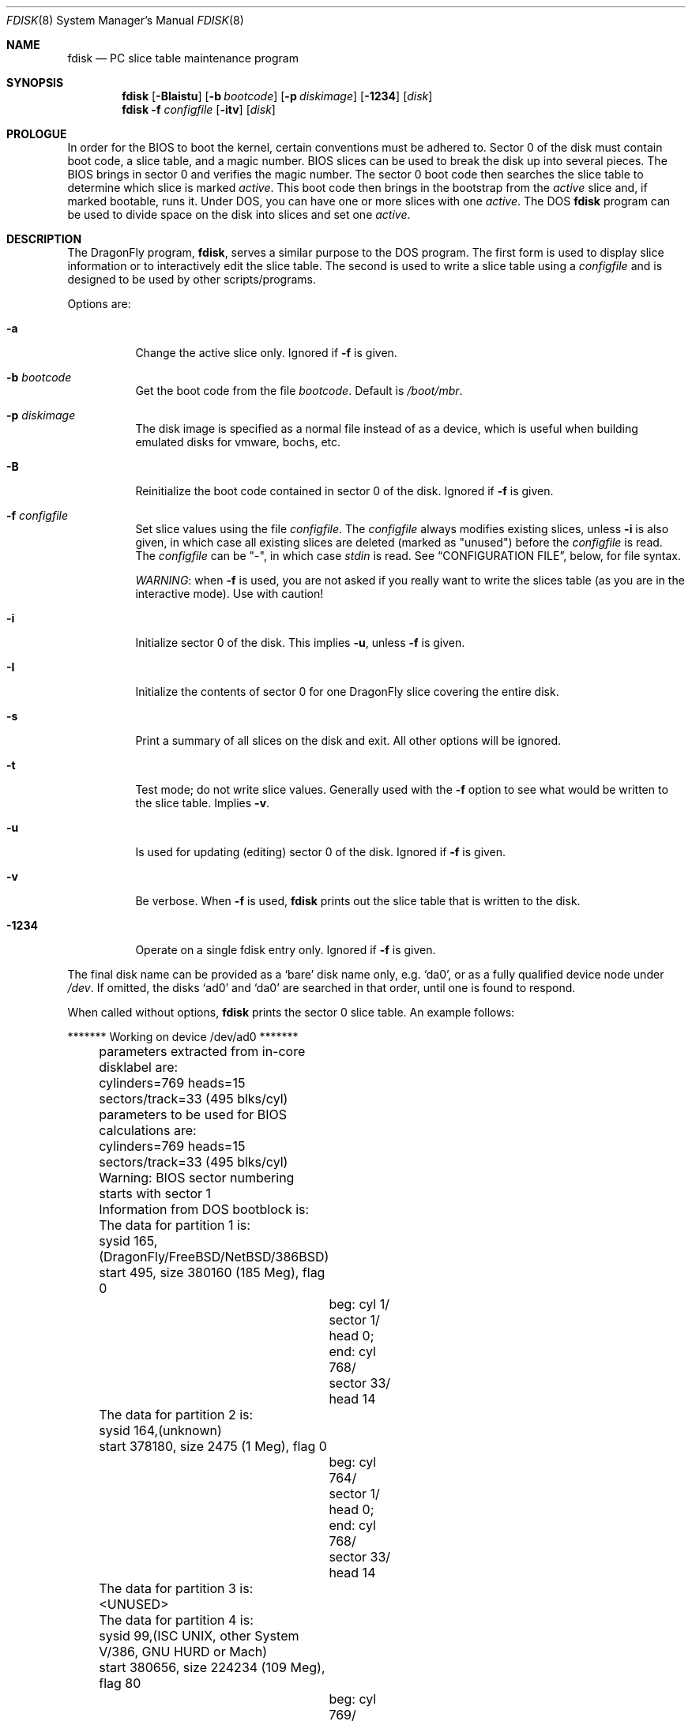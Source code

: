 .\" $FreeBSD: src/sbin/i386/fdisk/fdisk.8,v 1.17.2.11 2002/04/25 16:25:12 trhodes Exp $
.\" $DragonFly: src/sbin/i386/fdisk/fdisk.8,v 1.8 2005/11/28 17:43:46 corecode Exp $
.\"
.Dd October 4, 1996
.Dt FDISK 8
.Os
.Sh NAME
.Nm fdisk
.Nd PC slice table maintenance program
.Sh SYNOPSIS
.Nm
.Op Fl BIaistu
.Op Fl b Ar bootcode
.Op Fl p Ar diskimage
.Op Fl 1234
.Op Ar disk
.Nm
.Fl f Ar configfile
.Op Fl itv
.Op Ar disk
.Sh PROLOGUE
In order for the BIOS to boot the kernel,
certain conventions must be adhered to.
Sector 0 of the disk must contain boot code,
a slice table,
and a magic number.
BIOS slices can be used to break the disk up into several pieces.
The BIOS brings in sector 0 and verifies the magic number.  The sector
0 boot code then searches the slice table to determine which
slice is marked
.Em active .
This boot code then brings in the bootstrap from the
.Em active
slice and, if marked bootable, runs it.
Under DOS,
you can have one or more slices with one
.Em active .
The DOS
.Nm
program can be used to divide space on the disk into slices and set one
.Em active .
.Sh DESCRIPTION
The
.Dx
program,
.Nm ,
serves a similar purpose to the DOS program.  The first form is used to
display slice information or to interactively edit the slice
table.  The second is used to write a slice table using a
.Ar configfile
and is designed to be used by other scripts/programs.
.Pp
Options are:
.Bl -tag -width indent
.It Fl a
Change the active slice only.  Ignored if
.Fl f
is given.
.It Fl b Ar bootcode
Get the boot code from the file
.Ar bootcode .
Default is
.Pa /boot/mbr .
.It Fl p Ar diskimage
The disk image is specified as a normal file instead of as a device,
which is useful when building emulated disks for vmware, bochs, etc.
.It Fl B
Reinitialize the boot code contained in sector 0 of the disk.  Ignored
if
.Fl f
is given.
.It Fl f Ar configfile
Set slice values using the file
.Ar configfile .
The
.Ar configfile
always modifies existing slices, unless
.Fl i
is also given, in which case all existing slices are deleted (marked
as "unused") before the
.Ar configfile
is read.  The
.Ar configfile
can be "-", in which case
.Ar stdin
is read.  See
.Sx CONFIGURATION FILE ,
below, for file syntax.
.Pp
.Em WARNING :
when
.Fl f
is used, you are not asked if you really want to write the slices
table (as you are in the interactive mode).  Use with caution!
.It Fl i
Initialize sector 0 of the disk.  This implies
.Fl u ,
unless
.Fl f
is given.
.It Fl I
Initialize the contents of sector 0
for one
.Dx
slice covering the entire disk.
.It Fl s
Print a summary of all slices on the disk and exit.
All other options will be ignored.
.It Fl t
Test mode; do not write slice values.  Generally used with the
.Fl f
option to see what would be written to the slice table.  Implies
.Fl v .
.It Fl u
Is used for updating (editing) sector 0 of the disk.  Ignored if
.Fl f
is given.
.It Fl v
Be verbose.  When
.Fl f
is used,
.Nm
prints out the slice table that is written to the disk.
.It Fl 1234
Operate on a single fdisk entry only.  Ignored if
.Fl f
is given.
.El
.Pp
The final disk name can be provided as a
.Sq bare
disk name only, e.g.\&
.Ql da0 ,
or as a fully qualified device node under
.Pa /dev .
If omitted, the disks
.Ql ad0
and
.Ql da0
are searched in that order, until one is found to respond.
.Pp
When called without options,
.Nm
prints the sector 0 slice table.
An example follows:
.Bd -literal
	******* Working on device /dev/ad0 *******
	parameters extracted from in-core disklabel are:
	cylinders=769 heads=15 sectors/track=33 (495 blks/cyl)

	parameters to be used for BIOS calculations are:
	cylinders=769 heads=15 sectors/track=33 (495 blks/cyl)

	Warning: BIOS sector numbering starts with sector 1
	Information from DOS bootblock is:
	The data for partition 1 is:
	sysid 165,(DragonFly/FreeBSD/NetBSD/386BSD)
    	    start 495, size 380160 (185 Meg), flag 0
		beg: cyl 1/ sector 1/ head 0;
		end: cyl 768/ sector 33/ head 14
	The data for partition 2 is:
	sysid 164,(unknown)
    	    start 378180, size 2475 (1 Meg), flag 0
		beg: cyl 764/ sector 1/ head 0;
		end: cyl 768/ sector 33/ head 14
	The data for partition 3 is:
	<UNUSED>
	The data for partition 4 is:
	sysid 99,(ISC UNIX, other System V/386, GNU HURD or Mach)
    	    start 380656, size 224234 (109 Meg), flag 80
		beg: cyl 769/ sector 2/ head 0;
		end: cyl 197/ sector 33/ head 14
.Ed
.Pp
The disk is divided into three slices that happen to fill the disk.
The second slice overlaps the end of the first.
(Used for debugging purposes.)
.Bl -tag -width "cyl, sector and head"
.It Em "sysid"
is used to label the slice.
.Dx
reserves the
magic number 165 decimal (A5 in hex).
.It Em start No and Em size
fields provide the start address
and size of a slice in sectors.
.It Em "flag 80"
specifies that this is the active slice.
.It Em cyl , sector No and Em head
fields are used to specify the beginning and end addresses of the slice.
.It Em Note :
these numbers are calculated using BIOS's understanding of the disk geometry
and saved in the bootblock.
.El
.Pp
The
.Fl i
and
.Fl u
flags are used to indicate that the slice data is to be updated.
Unless the
.Fl f
option is also given,
.Nm
will enter a conversational mode.
In this mode, no changes will be written to disk unless you explicitly tell
.Nm
to.
.Pp
.Nm Fdisk
will display each slice and ask whether you want to edit it.
If you say yes,
.Nm
will step through each field, show you the old value,
and ask you for a new one.
When you are done with the slice,
.Nm
will display it and ask you whether it is correct.
.Nm Fdisk
will then proceed to the next entry.
.Pp
Getting the
.Em cyl , sector ,
and
.Em head
fields correct is tricky, so by default,
they will be calculated for you;
you can specify them if you choose to though.
.Pp
After all the slices are processed,
you are given the option to change the
.Em active
slice.
Finally, when all the new data for sector 0 has been accumulated,
you are asked to confirm whether you really want to rewrite it.
.Pp
The difference between the
.Fl u
and
.Fl i
flags is that
the
.Fl u
flag just edits (updates) the fields as they appear on the disk,
while the
.Fl i
flag is used to "initialize" sector 0;
it will set up the last BIOS slice to use the whole disk for
.Dx
and make it active.
.Sh NOTES
The automatic calculation of starting cylinder etc. uses
a set of figures that represent what the BIOS thinks the
geometry of the drive is.
These figures are taken from the in-core disklabel by default,
but
.Nm
initially gives you an opportunity to change them.
This allows you to create a bootblock that can work with drives
that use geometry translation under the BIOS.
.Pp
If you hand craft your disk layout,
please make sure that the
.Dx
slice starts on a cylinder boundary.
A number of decisions made later may assume this.
(This might not be necessary later.)
.Pp
Editing an existing slice will most likely result in the loss of
all data in that slice.
.Pp
You should run
.Nm
interactively once or twice to see how it works.
This is completely safe as long as you answer the last question
in the negative.  There are subtleties that
.Nm
detects that are not fully explained in this manual page.
.Sh CONFIGURATION FILE
When the
.Fl f
option is given, a disk's slice table can be written using values
from a
.Ar configfile .
The syntax of this file is very simple;
each line is either a comment or a specification, as follows:
.Bl -tag -width Ds
.It Xo
.Ic #
.Ar comment ...
.Xc
Lines beginning with a "#" are comments and are ignored.
.It Xo
.Ic g
.Ar spec1
.Ar spec2
.Ar spec3
.Xc
Set the BIOS geometry used in slice calculations.  There must be
three values specified, with a letter preceding each number:
.Bl -tag -width Ds
.Sm off
.It Cm c Ar num
.Sm on
Set the number of cylinders to
.Ar num .
.Sm off
.It Cm h Ar num
.Sm on
Set the number of heads to
.Ar num .
.Sm off
.It Cm s Ar num
.Sm on
Set the number of sectors/track to
.Ar num .
.El
.Pp
These specs can occur in any order, as the leading letter determines
which value is which; however, all three must be specified.
.Pp
This line must occur before any lines that specify slice
information.
.Pp
It is an error if the following is not true:
.Bd -literal -offset indent
1 <= number of cylinders
1 <= number of heads <= 256
1 <= number of sectors/track < 64
.Ed
.Pp
The number of cylinders should be less than or equal to 1024, but this
is not enforced, although a warning will be printed.  Note that bootable
.Dx
slices (the "/" filesystem) must lie completely within the
first 1024 cylinders; if this is not true, booting may fail.
Non-bootable slices do not have this restriction.
.Pp
Example (all of these are equivalent), for a disk with 1019 cylinders,
39 heads, and 63 sectors:
.Bd -literal -offset indent
g       c1019   h39     s63
g       h39     c1019   s63
g       s63     h39     c1019
.Ed
.It Xo
.Ic p
.Ar slice
.Ar type
.Ar start
.Ar length
.Xc
Set the slice given by
.Ar slice
(1-4) to type
.Ar type ,
starting at sector
.Ar start
for
.Ar length
sectors.
.Pp
Only those slices explicitly mentioned by these lines are modified;
any slice not referenced by a "p" line will not be modified.
However, if an invalid slice table is present, or the
.Fl i
option is specified, all existing slice entries will be cleared
(marked as unused), and these "p" lines will have to be used to
explicitly set slice information.  If multiple slices need to be
set, multiple "p" lines must be specified; one for each slice.
.Pp
These slice lines must occur after any geometry specification lines,
if one is present.
.Pp
The
.Ar type
is 165 for
.Dx
slices.  Specifying a slice type of zero is
the same as clearing the slice and marking it as unused; however,
dummy values (such as "0") must still be specified for
.Ar start
and
.Ar length .
.Pp
Note: the start offset will be rounded upwards to a head boundary if
necessary, and the end offset will be rounded downwards to a cylinder
boundary if necessary.
.Pp
Example: to clear slice 4 and mark it as unused:
.Bd -literal -offset indent
p       4       0       0       0
.Ed
.Pp
Example: to set slice 1 to a
.Dx
slice, starting at sector 1
for 2503871 sectors (note: these numbers will be rounded upwards and
downwards to correspond to head and cylinder boundaries):
.Pp
.Bd -literal -offset indent
p       1       165     1       2503871
.Ed
.Pp
.It Xo
.Ic a
.Ar slice
.Xc
Make
.Ar slice
the active slice.  Can occur anywhere in the config file, but only
one must be present.
If no
.Cm a
line is present, all slices of the disk are made inactive.
.Pp
Example: to make slice 1 the active slice:
.Bd -literal -offset indent
a       1
.Ed
.El
.Sh FILES
.Bl -tag -width /boot/mbr -compact
.It Pa /boot/mbr
The default boot code
.El
.Sh SEE ALSO
.Xr boot0cfg 8 ,
.Xr disklabel 8 ,
.Xr newfs 8
.Sh BUGS
The default boot code will not necessarily handle all slice types
correctly, in particular those introduced since MS-DOS 6.x.
.Pp
The entire program should be made more user-friendly.
.Pp
Most users new to
.Dx
do not understand the difference between
.Ar slice
and
.Ar partition
causing difficulty to adjust.
.Pp
You cannot use this command to completely dedicate a disk to
.Dx .
The
.Xr disklabel 8
command must be used for this.
